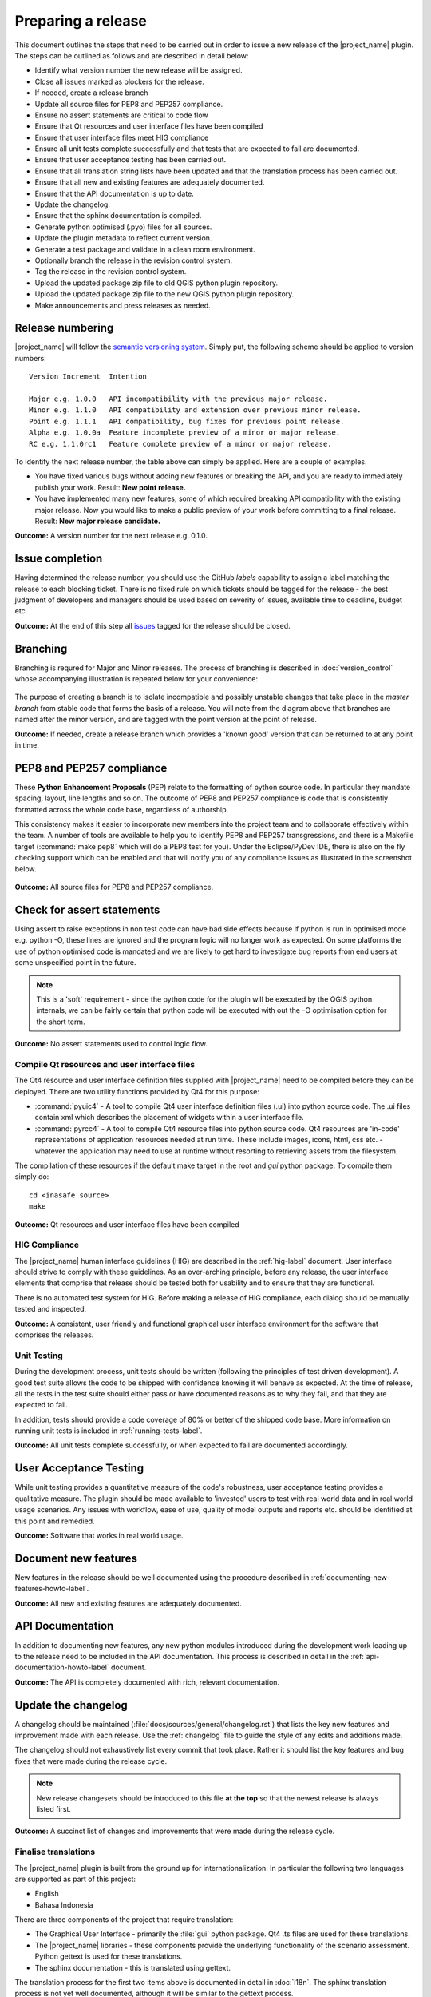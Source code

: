.. _preparing_a_release:

Preparing a release
===================

This document outlines the steps that need to be carried out in order
to issue a new release of the |project_name| plugin.
The steps can be outlined as follows and are described in detail below:

* Identify what version number the new release will be assigned.
* Close all issues marked as blockers for the release.
* If needed, create a release branch
* Update all source files for PEP8 and PEP257 compliance.
* Ensure no assert statements are critical to code flow
* Ensure that Qt resources and user interface files have been compiled
* Ensure that user interface files meet HIG compliance
* Ensure all unit tests complete successfully and that tests that are expected
  to fail are documented.
* Ensure that user acceptance testing has been carried out.
* Ensure that all translation string lists have been updated and that the
  translation process has been carried out.
* Ensure that all new and existing features are adequately documented.
* Ensure that the API documentation is up to date.
* Update the changelog.
* Ensure that the sphinx documentation is compiled.
* Generate python optimised (.pyo) files for all sources.
* Update the plugin metadata to reflect current version.
* Generate a test package and validate in a clean room environment.
* Optionally branch the release in the revision control system.
* Tag the release in the revision control system.
* Upload the updated package zip file to old QGIS python plugin repository.
* Upload the updated package zip file to the new QGIS python plugin repository.
* Make announcements and press releases as needed.

Release numbering
-----------------

|project_name| will follow the
`semantic versioning system <http://semver.org/>`_.
Simply put, the following scheme should be applied to version numbers::

  Version Increment  Intention

  Major e.g. 1.0.0   API incompatibility with the previous major release.
  Minor e.g. 1.1.0   API compatibility and extension over previous minor release.
  Point e.g. 1.1.1   API compatibility, bug fixes for previous point release.
  Alpha e.g. 1.0.0a  Feature incomplete preview of a minor or major release.
  RC e.g. 1.1.0rc1   Feature complete preview of a minor or major release.

To identify the next release number, the table above can simply be applied.
Here are a couple of examples.

* You have fixed various bugs without adding new features or breaking the API,
  and you are ready to immediately publish your work.
  Result: **New point release.**
* You have implemented many new features, some of which required breaking API
  compatibility with the existing major release.
  Now you would like to make a public preview of your work before committing
  to a final release.
  Result: **New major release candidate.**

**Outcome:** A version number for the next release e.g. 0.1.0.

Issue completion
----------------

Having determined the release number, you should use the GitHub *labels*
capability to assign a label matching the release to each blocking ticket.
There is no fixed rule on which tickets should be tagged for the release - the
best judgment of developers and managers should be used based on severity of
issues, available time to deadline, budget etc.

**Outcome:** At the end of  this step all
`issues <https://github.com/AIFDR/inasafe/issues>`_
tagged for the release should be closed.

Branching
---------

Branching is requred for Major and Minor releases. The process of branching
is described in :doc:`version_control` whose accompanying illustration is
repeated below for your convenience:

.. figure:: /static/release-workflow.*
   :align:   center

The purpose of creating a branch is to isolate incompatible and possibly
unstable changes that take place in the *master branch* from stable code
that forms the basis of a release. You will note from the diagram above
that branches are named after the minor version, and are tagged with the point
version at the point of release.

**Outcome:** If needed, create a release branch which provides a 'known good'
version that can be returned to at any point in time.

PEP8 and PEP257 compliance
--------------------------

These **Python Enhancement Proposals** (PEP) relate to the formatting
of python source code. In particular they mandate spacing, layout, line lengths
and so on. The outcome of PEP8 and PEP257 compliance is code that is
consistently formatted across the whole code base, regardless of authorship.

This consistency makes it easier to incorporate new members into the project
team and to collaborate effectively within the team. A number of tools are
available to help you to identify PEP8 and PEP257 transgressions, and there
is a Makefile target (:command:`make pep8` which will do a PEP8 test for you).
Under the Eclipse/PyDev IDE, there is also on the fly checking support which
can be enabled and that will notify you of any compliance issues as illustrated
in the screenshot below.

.. figure:: /static/pep8-highlighting.*
   :align:   center

**Outcome:** All source files for PEP8 and PEP257 compliance.

Check for assert statements
---------------------------

Using assert to raise exceptions in non test code can have bad side effects
because if python is run in optimised mode e.g. python -O, these lines are
ignored and the program logic will no longer work as expected.
On some platforms the use of python optimised code is mandated and we are
likely to get hard to investigate bug reports from end users at some
unspecified point in the future.

..  note:: This is a 'soft' requirement - since the python code for the plugin
   will be executed by the QGIS python internals, we can be fairly certain that
   python code will be executed with out the -O optimisation option for the
   short term.

**Outcome:** No assert statements used to control logic flow.

Compile Qt resources and user interface files
.............................................

The Qt4 resource and user interface definition files supplied with
|project_name| need to be compiled before they can be deployed. There are two
utility functions provided by Qt4 for this purpose:

* :command:`pyuic4` - A tool to compile Qt4 user interface definition files
  (.ui) into python source code. The .ui files contain xml which describes the
  placement of widgets within a user interface file.
* :command:`pyrcc4` - A tool to compile Qt4 resource files into python source
  code. Qt4 resources are 'in-code' representations of application resources
  needed at run time. These include images, icons, html, css etc. - whatever
  the application may need to use at runtime without resorting to retrieving
  assets from the filesystem.

The compilation of these resources if the default make target in the root and
*gui* python package. To compile them simply do::

   cd <inasafe source>
   make

**Outcome:** Qt resources and user interface files have been compiled

HIG Compliance
..............

The |project_name| human interface guidelines (HIG) are described in the
:ref:`hig-label` document. User interface should strive to comply with these
guidelines. As an over-arching principle, before any release,
the user interface elements that comprise that release should be tested both
for usability and to ensure that they are functional.

There is no automated test system for HIG. Before making a release of HIG
compliance, each dialog should be manually tested and inspected.

**Outcome:** A consistent, user friendly and functional graphical user interface
environment for the software that comprises the releases.

Unit Testing
............

During the development process, unit tests should be written (following the
principles of test driven development). A good test suite allows the code to
be shipped with confidence knowing it will behave as expected. At the time of
release, all the tests in the test suite should either pass or have documented
reasons as to why they fail, and that they are expected to fail.

In addition, tests should provide a code coverage of 80% or better of the
shipped code base. More information on running unit tests is included in
:ref:`running-tests-label`.

**Outcome:** All unit tests complete successfully, or when expected
to fail are documented accordingly.

User Acceptance Testing
-----------------------

While unit testing provides a quantitative measure of the code's robustness,
user acceptance testing provides a qualitative measure. The plugin should
be made available to 'invested' users to test with real world data and in
real world usage scenarios. Any issues with workflow, ease of use, quality of
model outputs and reports etc. should be identified at this point and remedied.

**Outcome:** Software that works in real world usage.

Document new features
---------------------

New features in the release should be well documented using the procedure
described in :ref:`documenting-new-features-howto-label`.

**Outcome:** All new and existing features are adequately documented.

API Documentation
-----------------

In addition to documenting new features, any new python modules introduced
during the development work leading up to the release need to be included
in the API documentation. This process is described in detail in the
:ref:`api-documentation-howto-label` document.

**Outcome:** The API is completely documented with rich,
relevant documentation.

Update the changelog
--------------------

A changelog should be maintained (:file:`docs/sources/general/changelog.rst`)
that lists the key new features and improvement made with each release. Use
the :ref:`changelog` file to guide the style of any edits and additions made.

The changelog should not exhaustively list every commit that took place. Rather
it should list the key features and bug fixes that were made during the
release cycle.

.. note:: New release changesets should be introduced to this file
   **at the top** so that the newest release is always listed first.

**Outcome:** A succinct list of changes and improvements that were made during
the release cycle.

Finalise translations
.....................

The |project_name| plugin is built from the ground up for internationalization.
In particular the following two languages are supported as part of this
project:

* English
* Bahasa Indonesia

There are three components of the project that require translation:

* The Graphical User Interface - primarily the :file:`gui` python package.
  Qt4 .ts files are used for these translations.
* The |project_name| libraries - these components provide the underlying
  functionality of the scenario assessment. Python gettext is used for these
  translations.
* The sphinx documentation - this is translated using gettext.

The translation process for the first two items above is documented in
detail in :doc:`i18n`. The sphinx translation process is not yet well
documented, although it will be similar to the gettext process.

The final strings should be made available to translators before the release,
during which time a string freeze should be in effect on the release code tree.

Once the translation files have been updated, they should be converted to
compiled string lists (.qm and .mo files for Qt4 and gettext respectively) and
made available as part of the distribution.

**Outcome:** The released plugin will be multilingual supporting both
indonesian and english.

Compile the sphinx documentation
--------------------------------

Once documentation is completed, it should be compiled using
:command:`make docs` and the :command:`git status` command should be used to
ensure that all generated documentation is also under version control.

**Outcome:** Sphinx documentation is compiled providing complete documentation
to be shipped with the plugin.

Update plugin metadata and version number
.........................................

QGIS uses specific metadata to register the plugin. At the time of writing
the mechanism for registering this metadata is in transition from an in-source
based system to an .ini file based system. In the interim, both should be
maintained.

There are two files containing version numbers:

* :file:`__init__.py`
* :file:`metadata.txt`

In the init file you would typically update the version entry like this::

    def version():
        """Version of the plugin."""
        return 'Version 1.1.0'

.. note:: Be very careful about editing metadata in __init__.py. The system
    of storing metadata in QGIS plugins is being deprecated (from QGIS 2.0)
    because it is extremely fragile and prone to breakage by poor text
    formatting.

In metadata you would typically update the version and status entries to::

    version=1.1.0
    # alpha, beta, rc or final
    status=beta

Immediately after branching, and then change the status designation to final
just prior to tagging the release.

Both of these files should be updated to reflect the version number and the
metadata.txt file should reflect the release status.

**Outcome:** The plugin metadata to reflects the current version of
|project_name|.

Generate a test package
-----------------------

At this point a test package should be generated that can be used to test
the plugin in a clean room environment. A clean room environment comprises a
system that has a fresh operating system installation with the desired version
of QGIS installed, and **no other software**. It is probably a good practice
to use machine virtualisation for this purpose, for example with images
of a windows and a linux system installed. Some virtualisation tools such as
vmware provide the ability to create a system snapshot and roll back to it.

To generate a test package, use the :file:`scripts/release.sh` bash script.

For exampled to create a test package for version 0.1.0 of the software,
issue the following command::

   scripts/release.sh 0.1.0

The generated package will be placed in the /tmp directory of your linux system.

Once the clean system is started, extract the package contents into the user's
personal plugin directory. For example under Linux::

   mkdir -p ~/.qgis/python/plugins
   cd ~/.qgis/python/plugins
   unzip inasafe.0.1.0.zip

Now start QGIS and enable the plugin in the QGIS plugin manager (
:menuselection:`Plugins --> Manage Plugins`).

Branch the release
------------------

This step is only done for minor and major releases, point releases are only
tagged. The branch should be named after the major and minor version numbers
only - for example: :samp:`version-1_0`. The following console log illustrates
how to create a local branch, push it to the origin repository, remove the local
branch and then track the repository version of the branch locally::

   git branch version-0_1
   git push origin version-0_1
   git branch -D version-0_1
   git fetch origin
   git branch --track version-0_1 origin/version-0_1
   git checkout version-0_1


**Outcome:** A branch on the remote repository named after the major and minor
version numbers.

Tag the release
---------------

.. note:: As of version 1.1.0 we will be cryptographically signing the release
  tags using GPG (Gnu Privacy Guard), and annotating the git tag.

Prerequisite
............

You need to have a GPG key already (google GPG to see how to create one).

You should register your key with GIT. To do this, first identify what your
key id is::

    gpg --list-sigs | grep tim

Which should produce something like this::

    uid                  Tim Sutton (QGIS Key) <tim@linfiniti.com>
    sig 3        97626237 2007-07-19  Tim Sutton (QGIS Key) <tim@linfiniti.com>

So in my case my GPG id is :samp:`97626237`. Now register that key with GIT::

    git config --global user.signingkey 97626237

Now when you tag (as shown below), your tag will be signed with your chosen
GPG key.

Tagging
.......

Tagging the release provides a 'known good' state for the software which
represents a point in time where all of the above items in this list have
been checked. The tag should be named after the major, minor and point release
for example :samp:`version-0_1_0`. If the release is a release candidate or
and alpha release the letters :samp:`rc` or :samp:`a` respectively should
be appended respectively, along with the related number. For example version
0.1.0 alpha 1 would be tagged as :samp:`version-0_1_0a1`. To tag the release
simply do it in git as illustrated below.::

   git tag -s version-1_1_0 -m "Version 1.1.0"

This should generate an output similar to the example shown below::

    gpg: NOTE: old default options file `/home/timlinux/.gnupg/options' ignored

    You need a passphrase to unlock the secret key for
    user: "Tim Sutton (QGIS Key) <tim@linfiniti.com>"
    1024-bit DSA key, ID 97626237, created 2007-07-19

Depending on your operating system / desktop environment, you may be prompted
for your GPG passphrase, or it will be automatically supplied if you are using
an agent.

Now we can go ahead and push the tag to the main repository::

   git push --tags origin version-1_1_0

.. note:: Replace 'dot' separators with underscores for the version number.
.. note:: You can differentiate release
   **branches** from release
   **tags** by the fact that branch names have only the minor version number
   (e.g. version-0_4) whereas release tags are reserved for point releases
   (e.g. version-0_4_1).

**Outcome:** The release is tagged in GIT and can be checked out at any point
in the future. The tagged source tree can easily be downloaded at any point by
visiting https://github.com/AIFDR/inasafe/tags

Upload the package
------------------

QGIS provides an online plugin repository that centralizes the distribution
and retrieval of plugins. It is the most efficient way to make your plugin
available to the world at large.

* Upload the updated package zip file to old QGIS python plugin repository.
* Upload the updated package zip file to the new QGIS python plugin repository.

Press announcements
-------------------

Once the release has been made, an announcement should be made to inform
interested parties about the availability of the new software. A proforma
announcement is provided below::

   Dear |project_name| Users

   We are pleased to announce the immediate availability of the newest
   version of |project_name| (version X.X.X). This version includes numerous
   bug fixes and improvements over the previous release::

   ----- changelog goes here -------------

   We welcome any feedback you may have on this release. You can use our
   issue tracker (requires free account) to notify us of any issues you may
   have encountered whilst using the system. The tracker is available here:

   https://github.com/AIFDR/inasafe/issues

   This project is supported by the Australian Aid Agency and the World Bank.

   Best regards

   (Name of person)

A standard list of contacts should be compiled and the notification sent to
all those listed.

**Outcome:** Interested parties are informed about the availability of the
new release.

